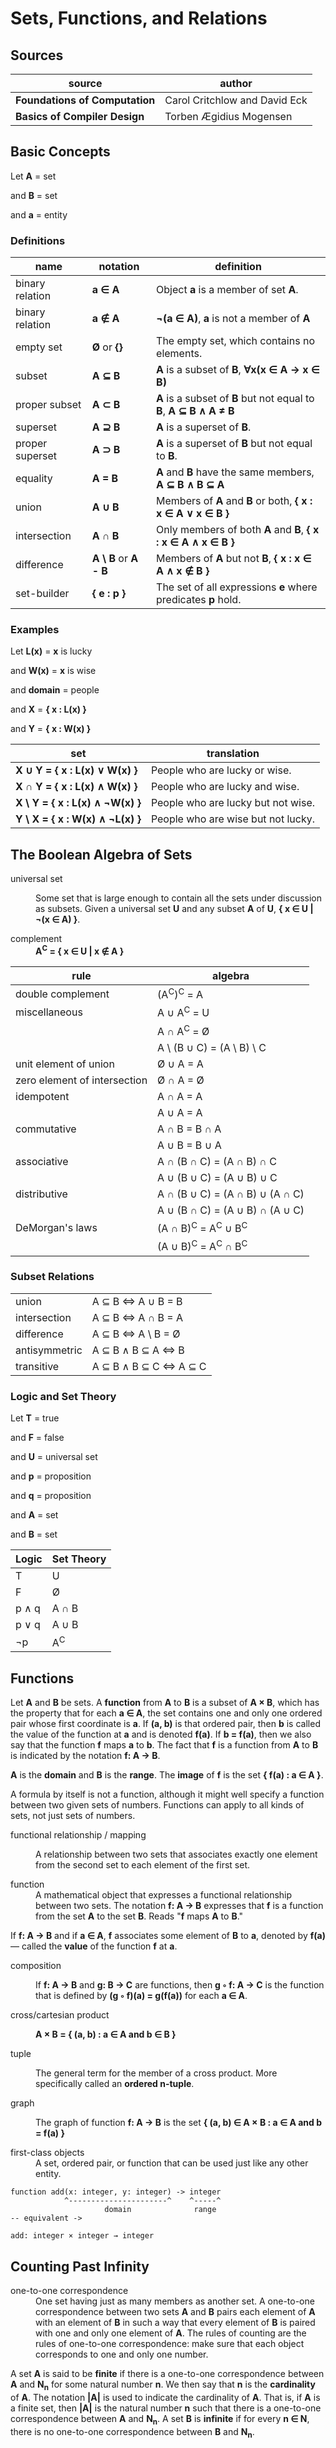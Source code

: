 * Sets, Functions, and Relations

** Sources

| source                       | author                        |
|------------------------------+-------------------------------|
| *Foundations of Computation* | Carol Critchlow and David Eck |
| *Basics of Compiler Design*  | Torben Ægidius Mogensen       |

** Basic Concepts

Let *A* = set

and *B* = set

and *a* = entity

*** Definitions

| name             | notation                        | definition                                                   |
|------------------+---------------------------------+--------------------------------------------------------------|
| binary relation  | *a ∈ A*                         | Object *a* is a member of set *A*.                           |
| binary relation  | *a ∉ A*                         | *¬(a ∈ A)*, *a* is not a member of *A*                       |
| empty set        | *Ø* or *{}*                     | The empty set, which contains no elements.                   |
| subset           | *A ⊆ B*                         | *A* is a subset of *B*, *∀x(x ∈ A → x ∈ B)*                  |
| proper subset    | *A ⊂ B*                         | *A* is a subset of *B* but not equal to *B*, *A ⊆ B ∧ A ≠ B* |
| superset         | *A ⊇ B*                         | *A* is a superset of *B*.                                    |
| proper superset  | *A ⊃ B*                         | *A* is a superset of *B* but not equal to *B*.               |
| equality         | *A = B*                         | *A* and *B* have the same members, *A ⊆ B ∧ B ⊆ A*           |
| union            | *A ∪ B*                         | Members of *A* and *B* or both, *{ x : x ∈ A ∨ x ∈ B }*      |
| intersection     | *A ∩ B*                         | Only members of both *A* and *B*, *{ x : x ∈ A ∧ x ∈ B }*    |
| difference       | *A \ B* or *A - B*              | Members of *A* but not *B*,  *{ x : x ∈ A ∧ x ∉ B }*         |
| set-builder      | *{ e : p }*                     | The set of all expressions *e* where predicates *p* hold.    |

*** Examples

Let *L(x)*   = *x* is lucky

and *W(x)*   = *x* is wise

and *domain* = people

and *X*      = *{ x : L(x) }*

and *Y*      = *{ x : W(x) }*

| set                            | translation                        |
|--------------------------------+------------------------------------|
| *X ∪ Y = { x : L(x) ∨  W(x) }* | People who are lucky or wise.      |
| *X ∩ Y = { x : L(x) ∧  W(x) }* | People who are lucky and wise.     |
| *X \ Y = { x : L(x) ∧ ¬W(x) }* | People who are lucky but not wise. |
| *Y \ X = { x : W(x) ∧ ¬L(x) }* | People who are wise but not lucky. |

** The Boolean Algebra of Sets

- universal set :: Some set that is large enough to contain all the sets under discussion as subsets.
  Given a universal set *U* and any subset *A* of *U*, *{ x ∈ U | ¬(x ∈ A) }*.

- complement :: *A^{C} = { x ∈ U | x ∉ A }*

| rule                         | algebra                         |
|------------------------------+---------------------------------|
| double complement            | (A^{C})^{C} = A                 |
| miscellaneous                | A ∪ A^{C} = U                   |
|                              | A ∩ A^{C} = Ø                   |
|                              | A \ (B ∪ C) = (A \ B) \ C       |
| unit element of union        | Ø ∪ A = A                       |
| zero element of intersection | Ø ∩ A = Ø                       |
| idempotent                   | A ∩ A = A                       |
|                              | A ∪ A = A                       |
| commutative                  | A ∩ B = B ∩ A                   |
|                              | A ∪ B = B ∪ A                   |
| associative                  | A ∩ (B ∩ C) = (A ∩ B) ∩ C       |
|                              | A ∪ (B ∪ C) = (A ∪ B) ∪ C       |
| distributive                 | A ∩ (B ∪ C) = (A ∩ B) ∪ (A ∩ C) |
|                              | A ∪ (B ∩ C) = (A ∪ B) ∩ (A ∪ C) |
| DeMorgan's laws              | (A ∩ B)^{C} = A^{C} ∪ B^{C}     |
|                              | (A ∪ B)^{C} = A^{C} ∩ B^{C}     |

*** Subset Relations

| union         | A ⊆ B ⇔ A ∪ B = B     |
| intersection  | A ⊆ B ⇔ A ∩ B = A     |
| difference    | A ⊆ B ⇔ A \ B = Ø     |
| antisymmetric | A ⊆ B ∧ B ⊆ A ⇔ B     |
| transitive    | A ⊆ B ∧ B ⊆ C ⇔ A ⊆ C |

*** Logic and Set Theory

Let *T* = true

and *F* = false

and *U* = universal set

and *p* = proposition

and *q* = proposition

and *A* = set

and *B* = set

| Logic   | Set Theory |
|---------+------------|
| T       | U          |
| F       | Ø          |
| p ∧ q   | A ∩ B      |
| p ∨ q   | A ∪ B      |
| ¬p      | A^{C}      |

** Functions

Let *A* and *B* be sets. A *function* from *A* to *B* is a subset of *A × B*, which has the property
that for each *a ∈ A*, the set contains one and only one ordered pair whose first coordinate is *a*.
If *(a, b)* is that ordered pair, then *b* is called the value of the function at *a* and is denoted
*f(a)*. If *b = f(a)*, then we also say that the function *f* maps *a* to *b*. The fact that *f* is
a function from *A* to *B* is indicated by the notation *f: A → B*.

*A* is the *domain* and *B* is the *range*. The *image* of *f* is the set *{ f(a) : a ∈ A }*.

A formula by itself is not a function, although it might well specify a function between two given
sets of numbers. Functions can apply to all kinds of sets, not just sets of numbers.

- functional relationship / mapping :: A relationship between two sets that associates exactly one
  element from the second set to each element of the first set.

- function :: A mathematical object that expresses a functional relationship between two sets. The
  notation *f: A → B* expresses that *f* is a function from the set *A* to the set *B*. Reads
  "*f* maps *A* to *B*."

If *f: A → B* and if *a ∈ A*, *f* associates some element of *B* to *a*, denoted by *f(a)* — called
the *value* of the function *f* at *a*.

- composition :: If *f: A → B* and *g: B → C* are functions, then *g ◦ f: A → C* is the function that
  is defined by *(g ◦ f)(a) = g(f(a))* for each *a ∈ A*.

- cross/cartesian product :: *A × B = { (a, b) : a ∈ A and b ∈ B }*

- tuple :: The general term for the member of a cross product. More specifically called
  an *ordered n-tuple*.

- graph :: The graph of function *f: A → B* is the set *{ (a, b) ∈ A × B : a ∈ A and b = f(a) }*

- first-class objects :: A set, ordered pair, or function that can be used just like any other entity.

#+begin_example
  function add(x: integer, y: integer) -> integer
              ^----------------------^    ^-----^
                       domain              range
  -- equivalent ->

  add: integer × integer → integer
#+end_example

** Counting Past Infinity

- one-to-one correspondence :: One set having just as many members as another set. A one-to-one
  correspondence between two sets *A* and *B* pairs each element of *A* with an element of *B* in
  such a way that every element of *B* is paired with one and only one element of *A*. The rules of
  counting are the rules of one-to-one correspondence: make sure that each object corresponds to one
  and only one number.

A set *A* is said to be *finite* if there is a one-to-one correspondence between *A* and *N_{n}* for
some natural number *n*. We then say that *n* is the *cardinality* of *A*. The notation *|A|* is
used to indicate the cardinality of *A*. That is, if *A* is a finite set, then *|A|* is the natural
number *n* such that there is a one-to-one correspondence between *A* and *N_{n}*. A set *B* is
*infinite* if for every *n ∈ N*, there is no one-to-one correspondence between *B* and *N_{n}*.

* Relations

- relation :: Given a set *X*, a relation over *X* is a set of ordered pairs of elements from *X*:
  *R ⊆ { (x, y) : x, y ∈ X }*. The statement *(x, y) ∈ R* reads "*x* is *R*-related to *y*" and can
  be written as *yRx*.

A function is a relation, however, relations are more general than functions. Any subset of *A × B*
is a relation.

- reflexive :: *R* if *∀a ∈ A (aRa)*.

- transitive :: *R* if *∀a ∈ A, ∀b ∈ A, ∀c ∈ A ((aRb ∧ bRc) → (aRc))*.

- symmetric :: *R* if *∀a ∈ A, ∀b ∈ B (aRb → bRa)*.

- antisymmetric :: *∀a ∈ A, ∀b ∈ B ((aRb ∧ bRa) → a = b)*
